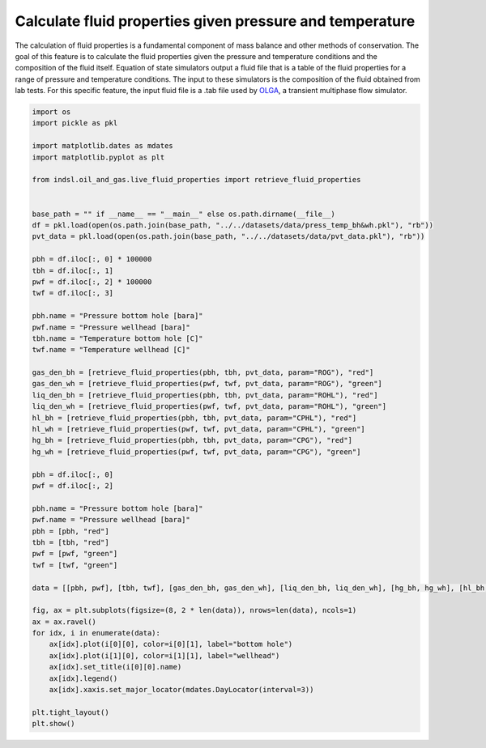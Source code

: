 
.. DO NOT EDIT.
.. THIS FILE WAS AUTOMATICALLY GENERATED BY SPHINX-GALLERY.
.. TO MAKE CHANGES, EDIT THE SOURCE PYTHON FILE:
.. "auto_examples/oil_and_gas/plot_live_fluid_properties.py"
.. LINE NUMBERS ARE GIVEN BELOW.

.. only:: html

    .. note::
        :class: sphx-glr-download-link-note

        Click :ref:`here <sphx_glr_download_auto_examples_oil_and_gas_plot_live_fluid_properties.py>`
        to download the full example code

.. rst-class:: sphx-glr-example-title

.. _sphx_glr_auto_examples_oil_and_gas_plot_live_fluid_properties.py:


=========================================================
Calculate fluid properties given pressure and temperature
=========================================================

The calculation of fluid properties is a fundamental component of mass balance and other methods of conservation.
The goal of this feature is to calculate the fluid properties given the pressure and temperature conditions and
the composition of the fluid itself. Equation of state simulators output a fluid file that is a table of the fluid
properties for a range of pressure and temperature conditions. The input to these simulators is the composition of
the fluid obtained from lab tests. For this specific feature, the input fluid file is a .tab file used by
`OLGA <https://www.software.slb.com/products/olga>`_, a transient multiphase flow simulator.

.. GENERATED FROM PYTHON SOURCE LINES 16-71



.. image-sg:: /auto_examples/oil_and_gas/images/sphx_glr_plot_live_fluid_properties_001.png
   :alt: Pressure bottom hole [bara], Temperature bottom hole [C], Gas density [kg/m3], Oil density [kg/m3], Gas thermal capacity [J/kg·°C], Oil thermal capacity [J/kg·°C]
   :srcset: /auto_examples/oil_and_gas/images/sphx_glr_plot_live_fluid_properties_001.png
   :class: sphx-glr-single-img





.. code-block:: default

    import os
    import pickle as pkl

    import matplotlib.dates as mdates
    import matplotlib.pyplot as plt

    from indsl.oil_and_gas.live_fluid_properties import retrieve_fluid_properties


    base_path = "" if __name__ == "__main__" else os.path.dirname(__file__)
    df = pkl.load(open(os.path.join(base_path, "../../datasets/data/press_temp_bh&wh.pkl"), "rb"))
    pvt_data = pkl.load(open(os.path.join(base_path, "../../datasets/data/pvt_data.pkl"), "rb"))

    pbh = df.iloc[:, 0] * 100000
    tbh = df.iloc[:, 1]
    pwf = df.iloc[:, 2] * 100000
    twf = df.iloc[:, 3]

    pbh.name = "Pressure bottom hole [bara]"
    pwf.name = "Pressure wellhead [bara]"
    tbh.name = "Temperature bottom hole [C]"
    twf.name = "Temperature wellhead [C]"

    gas_den_bh = [retrieve_fluid_properties(pbh, tbh, pvt_data, param="ROG"), "red"]
    gas_den_wh = [retrieve_fluid_properties(pwf, twf, pvt_data, param="ROG"), "green"]
    liq_den_bh = [retrieve_fluid_properties(pbh, tbh, pvt_data, param="ROHL"), "red"]
    liq_den_wh = [retrieve_fluid_properties(pwf, twf, pvt_data, param="ROHL"), "green"]
    hl_bh = [retrieve_fluid_properties(pbh, tbh, pvt_data, param="CPHL"), "red"]
    hl_wh = [retrieve_fluid_properties(pwf, twf, pvt_data, param="CPHL"), "green"]
    hg_bh = [retrieve_fluid_properties(pbh, tbh, pvt_data, param="CPG"), "red"]
    hg_wh = [retrieve_fluid_properties(pwf, twf, pvt_data, param="CPG"), "green"]

    pbh = df.iloc[:, 0]
    pwf = df.iloc[:, 2]

    pbh.name = "Pressure bottom hole [bara]"
    pwf.name = "Pressure wellhead [bara]"
    pbh = [pbh, "red"]
    tbh = [tbh, "red"]
    pwf = [pwf, "green"]
    twf = [twf, "green"]

    data = [[pbh, pwf], [tbh, twf], [gas_den_bh, gas_den_wh], [liq_den_bh, liq_den_wh], [hg_bh, hg_wh], [hl_bh, hl_wh]]

    fig, ax = plt.subplots(figsize=(8, 2 * len(data)), nrows=len(data), ncols=1)
    ax = ax.ravel()
    for idx, i in enumerate(data):
        ax[idx].plot(i[0][0], color=i[0][1], label="bottom hole")
        ax[idx].plot(i[1][0], color=i[1][1], label="wellhead")
        ax[idx].set_title(i[0][0].name)
        ax[idx].legend()
        ax[idx].xaxis.set_major_locator(mdates.DayLocator(interval=3))

    plt.tight_layout()
    plt.show()


.. rst-class:: sphx-glr-timing

   **Total running time of the script:** ( 0 minutes  0.809 seconds)


.. _sphx_glr_download_auto_examples_oil_and_gas_plot_live_fluid_properties.py:


.. only :: html

 .. container:: sphx-glr-footer
    :class: sphx-glr-footer-example



  .. container:: sphx-glr-download sphx-glr-download-python

     :download:`Download Python source code: plot_live_fluid_properties.py <plot_live_fluid_properties.py>`



  .. container:: sphx-glr-download sphx-glr-download-jupyter

     :download:`Download Jupyter notebook: plot_live_fluid_properties.ipynb <plot_live_fluid_properties.ipynb>`


.. only:: html

 .. rst-class:: sphx-glr-signature

    `Gallery generated by Sphinx-Gallery <https://sphinx-gallery.github.io>`_
